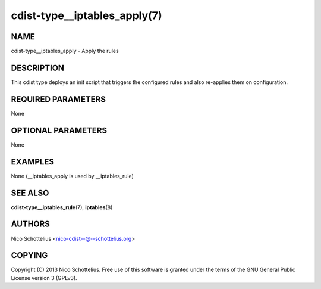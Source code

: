cdist-type__iptables_apply(7)
=============================

NAME
----
cdist-type__iptables_apply - Apply the rules


DESCRIPTION
-----------
This cdist type deploys an init script that triggers
the configured rules and also re-applies them on
configuration.


REQUIRED PARAMETERS
-------------------
None

OPTIONAL PARAMETERS
-------------------
None

EXAMPLES
--------

None (__iptables_apply is used by __iptables_rule)


SEE ALSO
--------
:strong:`cdist-type__iptables_rule`\ (7), :strong:`iptables`\ (8)


AUTHORS
-------
Nico Schottelius <nico-cdist--@--schottelius.org>


COPYING
-------
Copyright \(C) 2013 Nico Schottelius. Free use of this software is
granted under the terms of the GNU General Public License version 3 (GPLv3).
